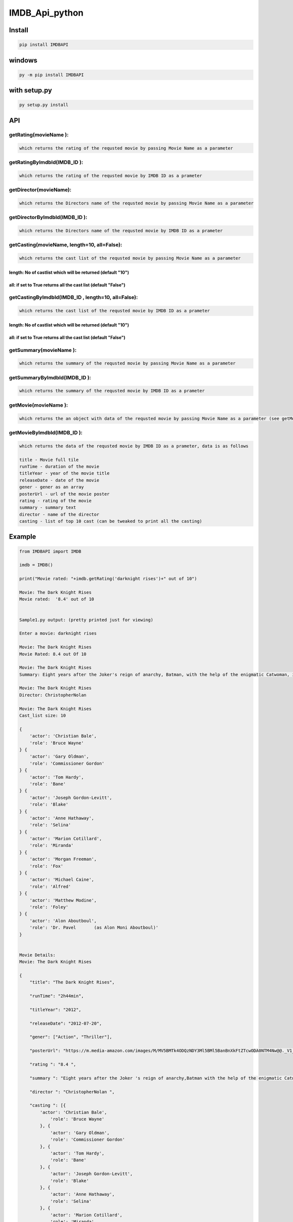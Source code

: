 
IMDB_Api_python
===============


.. image:: https://img.shields.io/pypi/v/IMDBAPI.svg
   :target: https://pypi.python.org/pypi/IMDBAPI
   :alt: PyPI


Install
-------

.. code-block:: bash

   pip install IMDBAPI

windows
-------

.. code-block:: bash

   py -m pip install IMDBAPI

with setup.py
-------------

.. code-block:: bash

   py setup.py install

API
---

getRating(movieName ):
^^^^^^^^^^^^^^^^^^^^^^

.. code-block::

       which returns the rating of the requsted movie by passing Movie Name as a parameter


getRatingByImdbId(IMDB_ID ):
^^^^^^^^^^^^^^^^^^^^^^^^^^^^

.. code-block::

       which returns the rating of the requsted movie by IMDB ID as a prameter


getDirector(movieName):
^^^^^^^^^^^^^^^^^^^^^^^

.. code-block::

       which returns the Directors name of the requsted movie by passing Movie Name as a parameter


getDirectorByImdbId(IMDB_ID ):
^^^^^^^^^^^^^^^^^^^^^^^^^^^^^^

.. code-block::

       which returns the Directors name of the requsted movie by IMDB ID as a prameter


getCasting(movieName, length=10, all=False):
^^^^^^^^^^^^^^^^^^^^^^^^^^^^^^^^^^^^^^^^^^^^

.. code-block::

       which returns the cast list of the requsted movie by passing Movie Name as a parameter

length: No of castlist which will be returned (default "10")
~~~~~~~~~~~~~~~~~~~~~~~~~~~~~~~~~~~~~~~~~~~~~~~~~~~~~~~~~~~~

all: if set to True returns all the cast list (default "False")
~~~~~~~~~~~~~~~~~~~~~~~~~~~~~~~~~~~~~~~~~~~~~~~~~~~~~~~~~~~~~~~

getCastingByImdbId(IMDB_ID , length=10, all=False):
^^^^^^^^^^^^^^^^^^^^^^^^^^^^^^^^^^^^^^^^^^^^^^^^^^^

.. code-block::

       which returns the cast list of the requsted movie by IMDB ID as a prameter

length: No of castlist which will be returned (default "10")
~~~~~~~~~~~~~~~~~~~~~~~~~~~~~~~~~~~~~~~~~~~~~~~~~~~~~~~~~~~~

all: if set to True returns all the cast list (default "False")
~~~~~~~~~~~~~~~~~~~~~~~~~~~~~~~~~~~~~~~~~~~~~~~~~~~~~~~~~~~~~~~

getSummary(movieName ):
^^^^^^^^^^^^^^^^^^^^^^^

.. code-block::

       which returns the summary of the requsted movie by passing Movie Name as a parameter


getSummaryByImdbId(IMDB_ID ):
^^^^^^^^^^^^^^^^^^^^^^^^^^^^^

.. code-block::

       which returns the summary of the requsted movie by IMDB ID as a prameter


getMovie(movieName ):
^^^^^^^^^^^^^^^^^^^^^

.. code-block::

       which returns the an object with data of the requsted movie by passing Movie Name as a parameter (see getMovieByImdbId() for more deatails)


getMovieByImdbId(IMDB_ID ):
^^^^^^^^^^^^^^^^^^^^^^^^^^^

.. code-block::

       which returns the data of the requsted movie by IMDB ID as a prameter, data is as follows

       title - Movie full tile
       runTime - duration of the movie
       titleYear - year of the movie title
       releaseDate - date of the movie
       gener - gener as an array
       posterUrl - url of the movie poster
       rating - rating of the movie
       summary - summary text
       director - name of the director
       casting - list of top 10 cast (can be tweaked to print all the casting)


Example
-------

.. code-block:: python

   from IMDBAPI import IMDB

   imdb = IMDB()

   print("Movie rated: "+imdb.getRating('darknight rises')+" out of 10")

   Movie: The Dark Knight Rises
   Movie rated:  '8.4' out of 10


   Sample1.py output: (pretty printed just for viewing)

   Enter a movie: darknight rises

   Movie: The Dark Knight Rises
   Movie Rated: 8.4 out Of 10

   Movie: The Dark Knight Rises
   Summary: Eight years after the Joker's reign of anarchy, Batman, with the help of the enigmatic Catwoman, is forced from his exile to save Gotham City, now on the edge of total annihilation, from the brutal guerrilla terrorist Bane.

   Movie: The Dark Knight Rises
   Director: ChristopherNolan

   Movie: The Dark Knight Rises
   Cast_list size: 10

   {
       'actor': 'Christian Bale',
       'role': 'Bruce Wayne'
   } {
       'actor': 'Gary Oldman',
       'role': 'Commissioner Gordon'
   } {
       'actor': 'Tom Hardy',
       'role': 'Bane'
   } {
       'actor': 'Joseph Gordon-Levitt',
       'role': 'Blake'
   } {
       'actor': 'Anne Hathaway',
       'role': 'Selina'
   } {
       'actor': 'Marion Cotillard',
       'role': 'Miranda'
   } {
       'actor': 'Morgan Freeman',
       'role': 'Fox'
   } {
       'actor': 'Michael Caine',
       'role': 'Alfred'
   } {
       'actor': 'Matthew Modine',
       'role': 'Foley'
   } {
       'actor': 'Alon Aboutboul',
       'role': 'Dr. Pavel       (as Alon Moni Aboutboul)'
   }


   Movie Details:
   Movie: The Dark Knight Rises

   {
       "title": "The Dark Knight Rises",

       "runTime": "2h44min",

       "titleYear": "2012",

       "releaseDate": "2012-07-20",

       "gener": ["Action", "Thriller"],

       "posterUrl": "https://m.media-amazon.com/images/M/MV5BMTk4ODQzNDY3Ml5BMl5BanBnXkFtZTcwODA0NTM4Nw@@._V1_UX182_CR0,0,182,268_AL__QL50.jpg",

       "rating ": "8.4 ",

       "summary ": "Eight years after the Joker 's reign of anarchy,Batman with the help of the enigmatic Catwoman,is forced from his exile to save Gotham City",

       "director ": "ChristopherNolan ", 

       "casting ": [{
           'actor': 'Christian Bale',
               'role': 'Bruce Wayne'
           }, {
               'actor': 'Gary Oldman',
               'role': 'Commissioner Gordon'
           }, {
               'actor': 'Tom Hardy',
               'role': 'Bane'
           }, {
               'actor': 'Joseph Gordon-Levitt',
               'role': 'Blake'
           }, {
               'actor': 'Anne Hathaway',
               'role': 'Selina'
           }, {
               'actor': 'Marion Cotillard',
               'role': 'Miranda'
           }, {
               'actor': 'Morgan Freeman',
               'role': 'Fox'
           }, {
               'actor': 'Michael Caine',
               'role': 'Alfred'
           }, {
               'actor': 'Matthew Modine',
               'role': 'Foley'
           }, {
               'actor': 'Alon Aboutboul',
               'role': 'Dr. Pavel       (as Alon Moni Aboutboul)'
           }
       ]
   }

IMDB_ID :
---------

.. code-block::

   is an unique ID given by IMDB to a movie or series or a celebrity, IMDB_ID can be found in the URL.
   if you open IMDB for a movie, say "The Dark night rises" the URL will be "https://www.imdb.com/title/tt1345836/"

   this last text "tt1345836" is the IMDB ID of the movie

